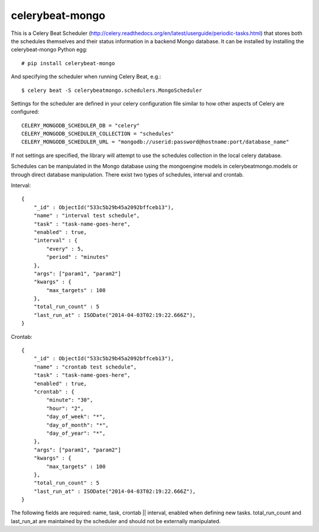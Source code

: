 celerybeat-mongo
################

This is a Celery Beat Scheduler (http://celery.readthedocs.org/en/latest/userguide/periodic-tasks.html)
that stores both the schedules themselves and their status
information in a backend Mongo database. It can be installed by 
installing the celerybeat-mongo Python egg::

    # pip install celerybeat-mongo 

And specifying the scheduler when running Celery Beat, e.g.::

    $ celery beat -S celerybeatmongo.schedulers.MongoScheduler

Settings for the scheduler are defined in your celery configuration file
similar to how other aspects of Celery are configured::

    CELERY_MONGODB_SCHEDULER_DB = "celery"
    CELERY_MONGODB_SCHEDULER_COLLECTION = "schedules"
    CELERY_MONGODB_SCHEDULER_URL = "mongodb://userid:password@hostname:port/database_name"

If not settings are specified, the library will attempt to use the schedules collection in the local celery database.

Schedules can be manipulated in the Mongo database using the
mongoengine models in celerybeatmongo.models or through
direct database manipulation. There exist two types of schedules,
interval and crontab.

Interval::

    {
        "_id" : ObjectId("533c5b29b45a2092bffceb13"),
        "name" : "interval test schedule",
        "task" : "task-name-goes-here",
        "enabled" : true,
        "interval" : {
            "every" : 5,
            "period" : "minutes"
        },
        "args": ["param1", "param2"]
        "kwargs" : {
            "max_targets" : 100
        },
        "total_run_count" : 5
        "last_run_at" : ISODate("2014-04-03T02:19:22.666Z"),
    }


Crontab::

    {
        "_id" : ObjectId("533c5b29b45a2092bffceb13"),
        "name" : "crontab test schedule",
        "task" : "task-name-goes-here",
        "enabled" : true,
        "crontab" : {
            "minute": "30",
            "hour": "2",
            "day_of_week": "*",
            "day_of_month": "*",
            "day_of_year": "*",
        },
        "args": ["param1", "param2"]
        "kwargs" : {
            "max_targets" : 100
        },
        "total_run_count" : 5
        "last_run_at" : ISODate("2014-04-03T02:19:22.666Z"),
    }


The following fields are required: name, task, crontab || interval,
enabled when defining new tasks.
total_run_count and last_run_at are maintained by the
scheduler and should not be externally manipulated.
